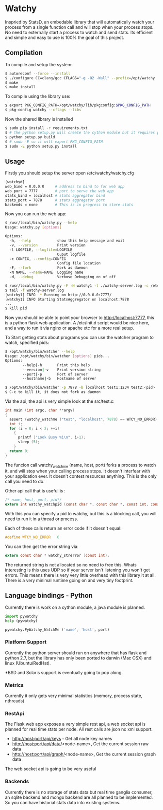 * Watchy
Inspried by StatsD, an embedable library that will automatically
watch your process from a single function call and will stop when
your process stops. No need to externally start a process to watch
and send stats. Its efficient and simple and easy to use is 100% the
goal of this project.

** Compilation

To compile and setup the system:

#+BEGIN_SRC bash
$ autoreconf --force --install
$ ./configure CC=clang/gcc CFLAGS="-g -O2 -Wall" --prefix=/opt/watchy
$ make
$ make install
#+END_SRC

To compile using the library use:

#+BEGIN_SRC bash
$ export PKG_CONFIG_PATH=/opt/watchy/lib/pkgconfig:$PKG_CONFIG_PATH
$ pkg-config watchy --cflags --libs
#+END_SRC

Now the shared library is installed

#+BEGIN_SRC bash
$ sudo pip install -r requirements.txt
$ # the python setup.py will create the cython module but it requires pkg-config watchy to work
$ python setup.py build
$ # sudo -E so it will export PKG_CONFIG_PATH
$ sudo -E python setup.py install
#+END_SRC

** Usage

Firstly you should setup the server open /etc/watchy/watchy.cfg

#+BEGIN_SRC bash
[watchyd]
web_bind = 0.0.0.0     # address to bind to for web app
web_port = 7777        # port to serve the web app
stats_bind = localhost # stats aggregator bind
stats_port = 7878      # stats aggregator port
backends = none        # This is in progress to store stats
#+END_SRC

Now you can run the web app:

#+BEGIN_SRC bash
$ /usr/local/bin/watchy.py --help
Usage: watchy.py [options]

Options:
  -h, --help            show this help message and exit
  -v, --version         Print version
  -l LOGFILE, --logfile=LOGFILE
                        Ouput logfile
  -c CONFIG, --config=CONFIG
                        Config file location
  -F, --fork            Fork as daemon
  -N NAME, --name=NAME  Logging name
  -d, --debug           Verbose Debugging on of off

$ /usr/local/bin/watchy.py -F -N watchy1 -l ./watchy-server.log -c /etc/watchy/watchy.cfg
$ tail -f watchy-server.log 
[watchy1] INFO  * Running on http://0.0.0.0:7777/
[watchy1] INFO Starting StatsAggregator on localhost:7878
...
$ kill pid
#+END_SRC

Now you should be able to point your browser to http://localhost:7777, this is
a python flask web application. A /etc/init.d script would be nice here,
and a way to run it via nginx or apache etc for a more real setup.

To Start getting stats about programs you can use the watcher program to watch,
specified pids:

#+BEGIN_SRC bash
$ /opt/watchy/bin/watcher --help
Usage: /opt/watchy/bin/watcher [options] pids...
Options:
        --help|-h       Print this help
        --version|-v    Print version string
        --port|-p       Port of server
        --hostname|-b   Hostname of server

$ /opt/watchy/bin/watcher -p 7878 -b localhost test1:1234 test2:<pid>
$ C-c to kill it, it does not fork as daemon
#+END_SRC

Via the api, the api is very simple look at the src/test.c:

#+BEGIN_SRC c
int main (int argc, char **argv)
{
  assert (watchy_watchme ("test", "localhost", 7878) == WTCY_NO_ERROR);
  int i;
  for (i = 0; i < 2; ++i)
    {
      printf ("Look Busy %i\n", i+1);
      sleep (5);
    }
  return 0;
}
#+END_SRC

The funcion call watchy_watchme (name, host, port) forks a process to watch it,
and will stop when your calling process stops. It doesn't interfear with your
application ever. It doesn't contest resources anything. This is the only call
you need to do.

Other api call that is useful is :

#+BEGIN_SRC c
/* name, host, port, pid*/
extern int watchy_watchpid (const char *, const char *, const int, const pid_t);
#+END_SRC

With this you can specify a pid to watchy, but this is a blocking call, you will
need to run it in a thread or process.

Each of these calls return an error code if it doesn't equal:

#+BEGIN_SRC c
#define WTCY_NO_ERROR   0
#+END_SRC

You can then get the error string via:

#+BEGIN_SRC c
extern const char * watchy_strerror (const int);
#+END_SRC

The returned string is not allocated so no need to free this. Whats interesting
is this uses UDP so if your server isn't listening you won't get errors. This
means there is very very little overhead with this library it at all. There is
a very minimal runtime going on and very tiny footprint.

** Language bindings - Python

Currently there is work on a cython module, a java module is planned.

#+BEGIN_SRC python
import pywatchy
help (pywatchy)

pywatchy.PyWatchy_WatchMe ('name', 'host', port)
#+END_SRC

*** Platform Support

Currently the python server should run on anywhere that has flask and python 2.7,
but the library has only been ported to darwin (Mac OSX) and linux (Ubuntu/RedHat).

*BSD and Solaris support is eventually going to pop along.

*** Metrics

Currently it only gets very minimal statistics (memory, process state, nthreads)

*** RestApi

The Flask web app exposes a very simple rest api, a web socket api is planned for
real time stats per node. All rest calls are json no xml support.

  * http://host:port/api/keys - Get all node key names
  * http://host:port/api/data/<node-name>, Get the current session raw data
  * http://host:port/api/graph/<node-name>, Get the current session graph data

The web socket api is going to be very useful

*** Backends

Currently there is no storage of stats data but real time ganglia consumer,
an sqlite backend and mongo backend are all planned to be implemented. So
you can have historial stats data into existing systems.
